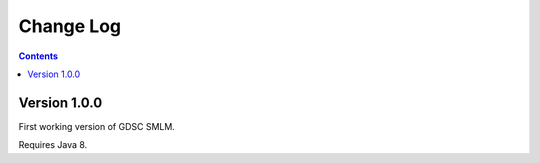 Change Log
==========

.. contents::

Version 1.0.0
-------------

First working version of GDSC SMLM.

Requires Java 8.
